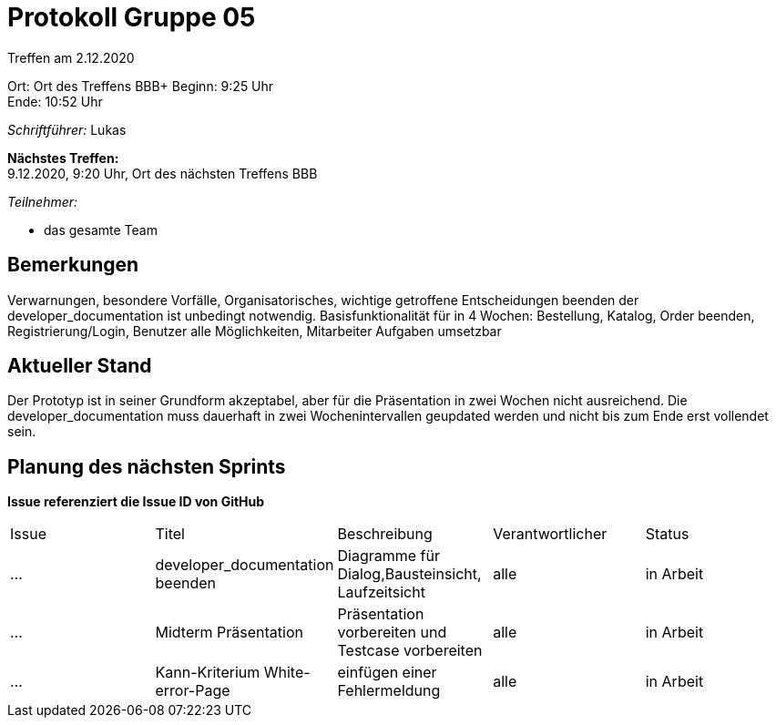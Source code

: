 = Protokoll Gruppe 05

Treffen am 2.12.2020

Ort:      Ort des Treffens BBB+
Beginn:   9:25 Uhr +
Ende:     10:52 Uhr

__Schriftführer:__ Lukas

*Nächstes Treffen:* +
9.12.2020, 9:20 Uhr, Ort des nächsten Treffens BBB

__Teilnehmer:__
//Tabellarisch oder Aufzählung, Kennzeichnung von Teilnehmern mit besonderer Rolle (z.B. Kunde)

- das gesamte Team


== Bemerkungen
Verwarnungen, besondere Vorfälle, Organisatorisches, wichtige getroffene Entscheidungen
beenden der developer_documentation ist unbedingt notwendig.
Basisfunktionalität für in 4 Wochen: Bestellung, Katalog, Order beenden, Registrierung/Login, Benutzer alle Möglichkeiten, Mitarbeiter Aufgaben umsetzbar

== Aktueller Stand

Der Prototyp ist in seiner Grundform akzeptabel, aber für die Präsentation in zwei Wochen nicht ausreichend.
Die developer_documentation muss dauerhaft in zwei Wochenintervallen geupdated werden und nicht bis zum Ende erst vollendet sein.

== Planung des nächsten Sprints
*Issue referenziert die Issue ID von GitHub*

// See http://asciidoctor.org/docs/user-manual/=tables
[option="headers"]
|===
|Issue |Titel |Beschreibung |Verantwortlicher |Status
|…     |developer_documentation beenden     |Diagramme für Dialog,Bausteinsicht, Laufzeitsicht            |alle                |in Arbeit
|…     |Midterm Präsentation     |Präsentation vorbereiten und Testcase vorbereiten            |alle                |in Arbeit
|…     |Kann-Kriterium White-error-Page    |einfügen einer Fehlermeldung            |alle                |in Arbeit
|===
